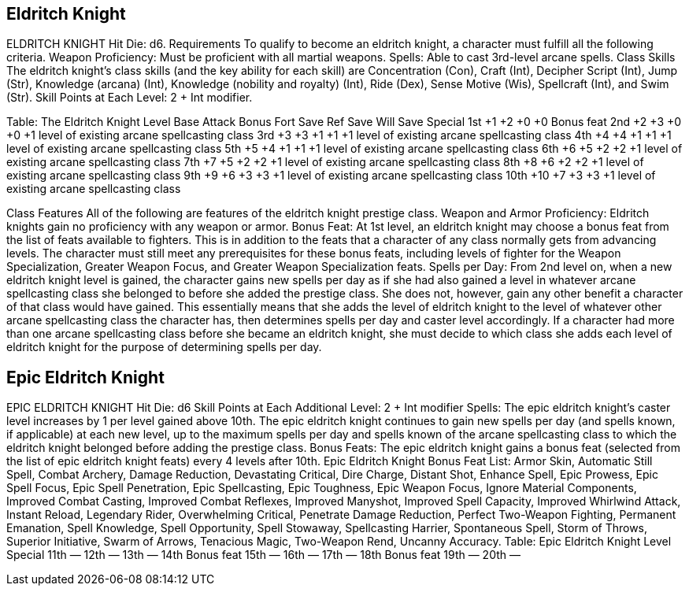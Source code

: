 Eldritch Knight
---------------

ELDRITCH KNIGHT
Hit Die: d6.
Requirements
To qualify to become an eldritch knight, a character must fulfill all the following criteria.
Weapon Proficiency: Must be proficient with all martial weapons.
Spells: Able to cast 3rd-level arcane spells.
Class Skills
The eldritch knight’s class skills (and the key ability for each skill) are Concentration (Con), Craft (Int), Decipher Script (Int), Jump (Str), Knowledge (arcana) (Int), Knowledge (nobility and royalty) (Int), Ride (Dex), Sense Motive (Wis), Spellcraft (Int), and Swim (Str). 
 Skill Points at Each Level: 2 + Int modifier.

Table: The Eldritch Knight
Level
Base
Attack
Bonus
Fort
Save
Ref
Save
Will
Save
Special
1st
+1
+2
+0
+0
Bonus feat
2nd
+2
+3
+0
+0
+1 level of existing arcane spellcasting class
3rd
+3
+3
+1
+1
+1 level of existing arcane spellcasting class
4th
+4
+4
+1
+1
+1 level of existing arcane spellcasting class
5th
+5
+4
+1
+1
+1 level of existing arcane spellcasting class
6th
+6
+5
+2
+2
+1 level of existing arcane spellcasting class
7th
+7
+5
+2
+2
+1 level of existing arcane spellcasting class
8th
+8
+6
+2
+2
+1 level of existing arcane spellcasting class
9th
+9
+6
+3
+3
+1 level of existing arcane spellcasting class
10th
+10
+7
+3
+3
+1 level of existing arcane spellcasting class

Class Features
All of the following are features of the eldritch knight prestige class.
Weapon and Armor Proficiency: Eldritch knights gain no proficiency with any weapon or armor.
Bonus Feat: At 1st level, an eldritch knight may choose a bonus feat from the list of feats available to fighters. This is in addition to the feats that a character of any class normally gets from advancing levels. The character must still meet any prerequisites for these bonus feats, including levels of fighter for the Weapon Specialization, Greater Weapon Focus, and Greater Weapon Specialization feats.
Spells per Day: From 2nd level on, when a new eldritch knight level is gained, the character gains new spells per day as if she had also gained a level in whatever arcane spellcasting class she belonged to before she added the prestige class. She does not, however, gain any other benefit a character of that class would have gained. This essentially means that she adds the level of eldritch knight to the level of whatever other arcane spellcasting class the character has, then determines spells per day and caster level accordingly.
If a character had more than one arcane spellcasting class before she became an eldritch knight, she must decide to which class she adds each level of eldritch knight for the purpose of determining spells per day.

Epic Eldritch Knight
--------------------

EPIC ELDRITCH KNIGHT
Hit Die: d6
Skill Points at Each Additional Level: 2 + Int modifier
Spells: The epic eldritch knight’s caster level increases by 1 per level gained above 10th. The epic eldritch knight continues to gain new spells per day (and spells known, if applicable) at each new level, up to the maximum spells per day and spells known of the arcane spellcasting class to which the eldritch knight belonged before adding the prestige class.
Bonus Feats: The epic eldritch knight gains a bonus feat (selected from the list of epic eldritch knight feats) every 4 levels after 10th.
Epic Eldritch Knight Bonus Feat List: Armor Skin, Automatic Still Spell, Combat Archery, Damage Reduction, Devastating Critical, Dire Charge, Distant Shot, Enhance Spell, Epic Prowess, Epic Spell Focus, Epic Spell Penetration, Epic Spellcasting, Epic Toughness, Epic Weapon Focus, Ignore Material Components, Improved Combat Casting, Improved Combat Reflexes, Improved Manyshot, Improved Spell Capacity, Improved Whirlwind Attack, Instant Reload, Legendary Rider, Overwhelming Critical, Penetrate Damage Reduction, Perfect Two-Weapon Fighting, Permanent Emanation, Spell Knowledge, Spell Opportunity, Spell Stowaway, Spellcasting Harrier, Spontaneous Spell, Storm of Throws, Superior Initiative, Swarm of Arrows, Tenacious Magic, Two-Weapon Rend, Uncanny Accuracy.
Table: Epic Eldritch Knight
Level 
Special
11th
—
12th 
—
13th
—
14th 
Bonus feat
15th
—
16th
—
17th
—
18th 
Bonus feat
19th
—
20th
—
